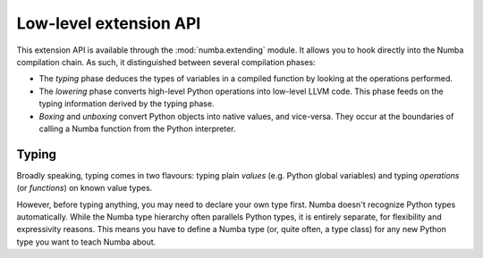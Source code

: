 
.. _low-level-extending:

Low-level extension API
=======================

This extension API is available through the :mod:`numba.extending` module.
It allows you to hook directly into the Numba compilation chain.  As such,
it distinguished between several compilation phases:

* The *typing* phase deduces the types of variables in a compiled function
  by looking at the operations performed.

* The *lowering* phase converts high-level Python operations into low-level
  LLVM code.  This phase feeds on the typing information derived by the
  typing phase.

* *Boxing* and *unboxing* convert Python objects into native values, and
  vice-versa.  They occur at the boundaries of calling a Numba function
  from the Python interpreter.


Typing
------

Broadly speaking, typing comes in two flavours: typing plain *values*
(e.g. Python global variables) and typing *operations* (or *functions*)
on known value types.

However, before typing anything, you may need to declare your own type first.
Numba doesn't recognize Python types automatically.  While the Numba type
hierarchy often parallels Python types, it is entirely separate, for
flexibility and expressivity reasons.  This means you have to define a Numba type
(or, quite often, a type class) for any new Python type you want to teach
Numba about.

